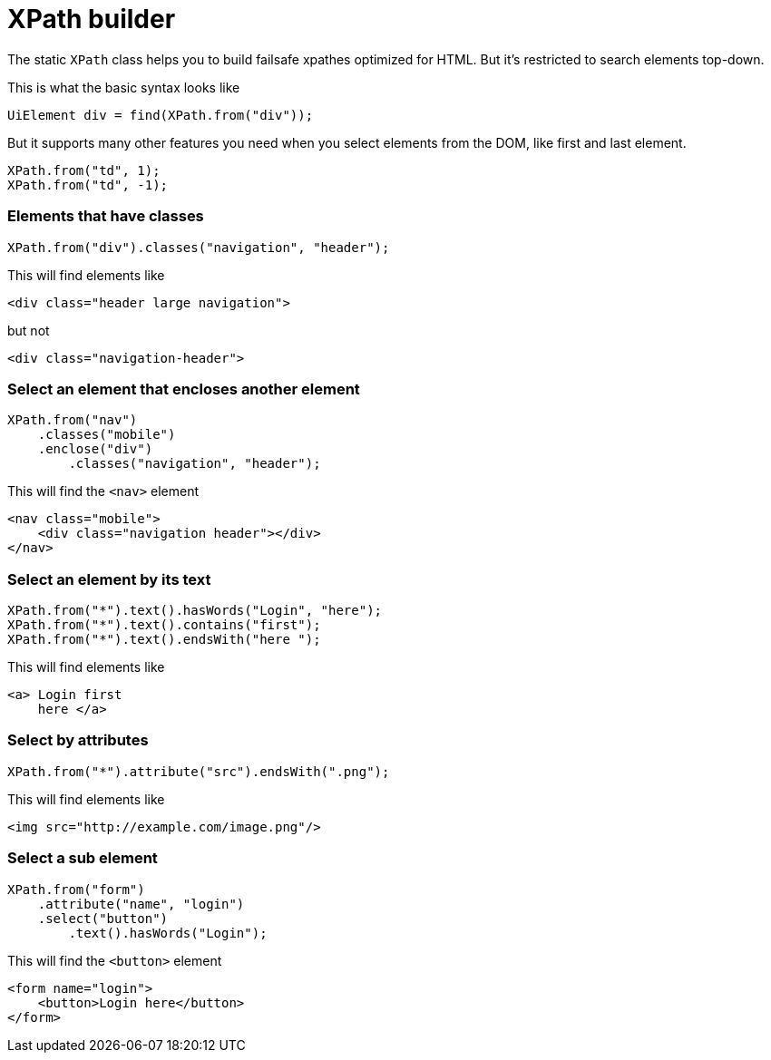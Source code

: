 = XPath builder

The static `XPath` class helps you to build failsafe xpathes optimized for HTML. But it's restricted to search elements top-down.

This is what the basic syntax looks like
```java
UiElement div = find(XPath.from("div"));
```

But it supports many other features you need when you select
elements from the DOM, like first and last element.
```java
XPath.from("td", 1);
XPath.from("td", -1);
```

=== Elements that have classes

```java
XPath.from("div").classes("navigation", "header");
```
This will find elements like
```html
<div class="header large navigation">
```
but not
```html
<div class="navigation-header">
```

=== Select an element that encloses another element

```java
XPath.from("nav")
    .classes("mobile")
    .enclose("div")
        .classes("navigation", "header");
```

This will find the `<nav>` element
```html
<nav class="mobile">
    <div class="navigation header"></div>
</nav>
```

=== Select an element by its text
```java
XPath.from("*").text().hasWords("Login", "here");
XPath.from("*").text().contains("first");
XPath.from("*").text().endsWith("here ");
```
This will find elements like
```html
<a> Login first
    here </a>
```

=== Select by attributes

```java
XPath.from("*").attribute("src").endsWith(".png");
```

This will find elements like

```html
<img src="http://example.com/image.png"/>
```

=== Select a sub element
```java
XPath.from("form")
    .attribute("name", "login")
    .select("button")
        .text().hasWords("Login");
```
This will find the `<button>` element
```html
<form name="login">
    <button>Login here</button>
</form>
```
